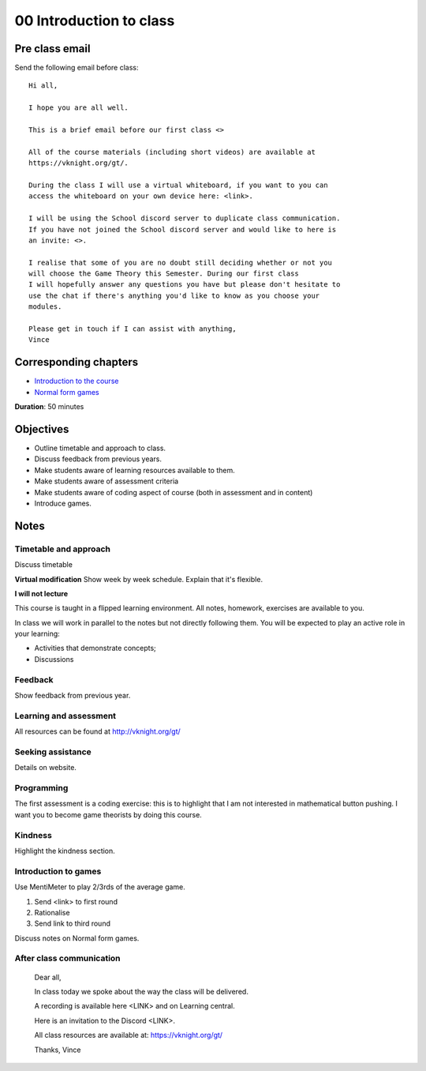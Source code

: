 00 Introduction to class
========================

Pre class email
---------------

Send the following email before class::

    Hi all,

    I hope you are all well.

    This is a brief email before our first class <>

    All of the course materials (including short videos) are available at
    https://vknight.org/gt/.

    During the class I will use a virtual whiteboard, if you want to you can
    access the whiteboard on your own device here: <link>.

    I will be using the School discord server to duplicate class communication.
    If you have not joined the School discord server and would like to here is
    an invite: <>.

    I realise that some of you are no doubt still deciding whether or not you
    will choose the Game Theory this Semester. During our first class 
    I will hopefully answer any questions you have but please don't hesitate to
    use the chat if there's anything you'd like to know as you choose your
    modules.

    Please get in touch if I can assist with anything,
    Vince

Corresponding chapters
----------------------

- `Introduction to the course <https://vknight.org/gt/topics/about-the-course.html>`_
- `Normal form games <https://vknight.org/gt/topics/normal-form-games.html>`_

**Duration**: 50 minutes

Objectives
----------

- Outline timetable and approach to class.
- Discuss feedback from previous years.
- Make students aware of learning resources available to them.
- Make students aware of assessment criteria
- Make students aware of coding aspect of course (both in assessment and in
  content)
- Introduce games.


Notes
-----


Timetable and approach
**********************

Discuss timetable

**Virtual modification** Show week by week schedule. Explain that it's flexible.

**I will not lecture**

This course is taught in a flipped learning environment. All notes, homework,
exercises are available to you.

In class we will work in parallel to the notes but not directly following them.
You will be expected to play an active role in your learning:

- Activities that demonstrate concepts;
- Discussions


Feedback
********

Show feedback from previous year.

Learning and assessment
***********************

All resources can be found at http://vknight.org/gt/

Seeking assistance
******************

Details on website.

Programming
***********

The first assessment is a coding exercise: this is to highlight that I am not
interested in mathematical button pushing. I want you to become game theorists
by doing this course.

Kindness
********

Highlight the kindness section.

Introduction to games
*********************

Use MentiMeter to play 2/3rds of the average game.

1. Send <link> to first round
2. Rationalise
3. Send link to third round

Discuss notes on Normal form games.

After class communication
*************************


    Dear all,

    In class today we spoke about the way the class will be delivered.

    A recording is available here <LINK> and on Learning central.

    Here is an invitation to the Discord <LINK>.

    All class resources are available at: https://vknight.org/gt/

    Thanks,
    Vince

